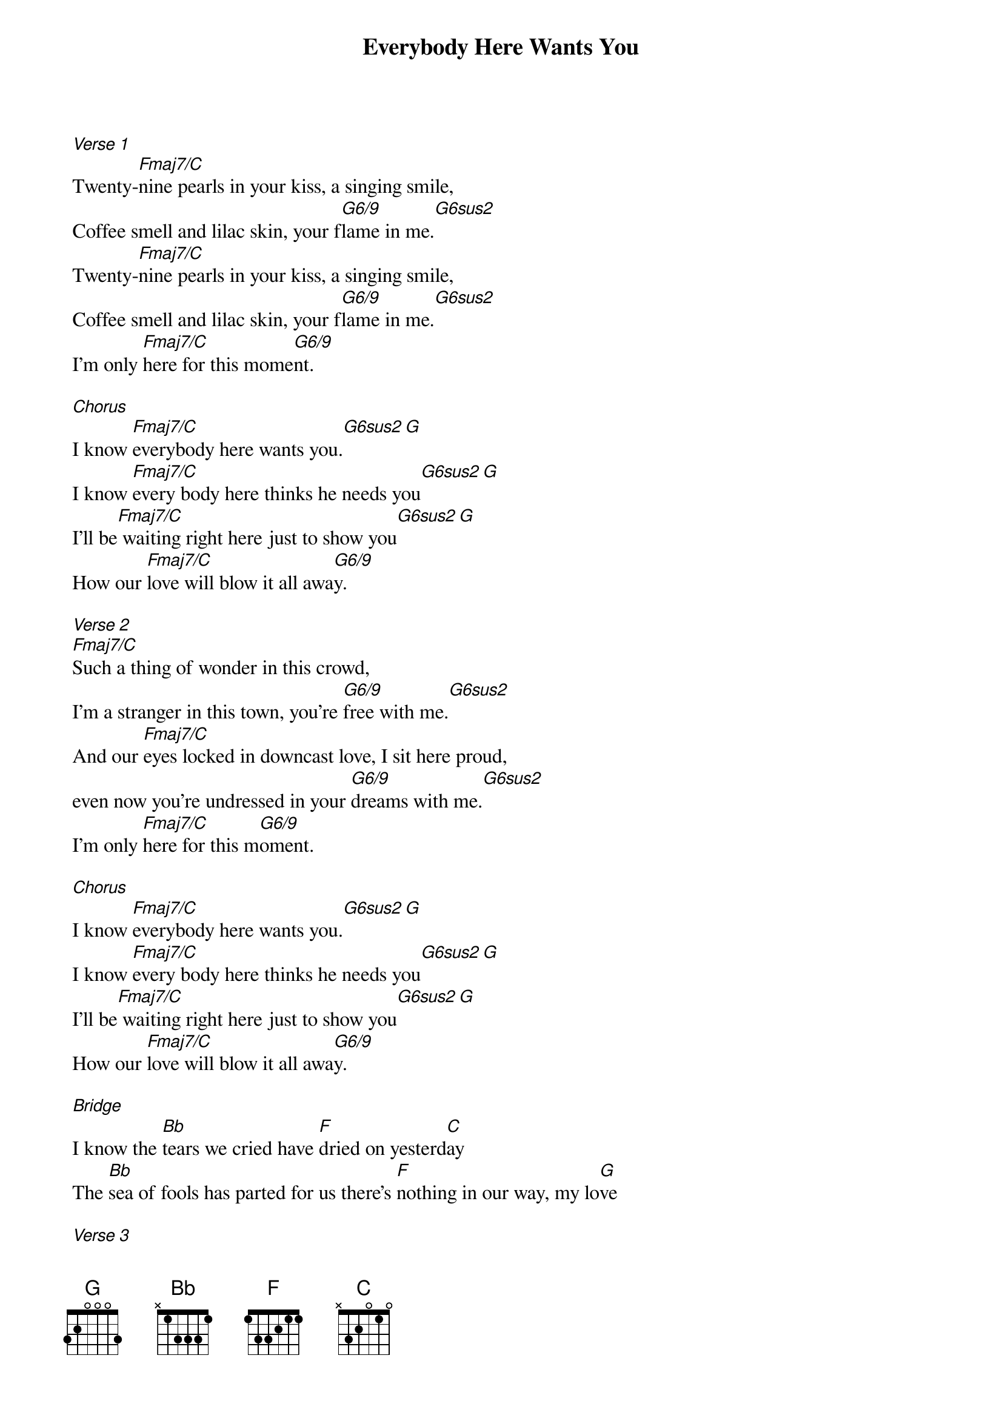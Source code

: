 {title: Everybody Here Wants You}
{artist: Jeff Buckley}

 [Verse 1]
 Twenty-[Fmaj7/C]nine pearls in your kiss, a singing smile,
 Coffee smell and lilac skin, your f[G6/9]lame in me.[G6sus2]
 Twenty-[Fmaj7/C]nine pearls in your kiss, a singing smile,
 Coffee smell and lilac skin, your f[G6/9]lame in me.[G6sus2]
 I'm only [Fmaj7/C]here for this mome[G6/9]nt.

 [Chorus]
 I know [Fmaj7/C]everybody here wants you.[G6sus2][G]
 I know [Fmaj7/C]every body here thinks he needs you[G6sus2][G]
 I'll be[Fmaj7/C] waiting right here just to show you[G6sus2][G]
 How our [Fmaj7/C]love will blow it all awa[G6/9]y.

 [Verse 2]
 [Fmaj7/C]Such a thing of wonder in this crowd,
 I'm a stranger in this town, you're [G6/9]free with me.[G6sus2]
 And our [Fmaj7/C]eyes locked in downcast love, I sit here proud,
 even now you're undressed in your [G6/9]dreams with me.[G6sus2]
 I'm only [Fmaj7/C]here for this m[G6/9]oment.

 [Chorus]
 I know [Fmaj7/C]everybody here wants you.[G6sus2][G]
 I know [Fmaj7/C]every body here thinks he needs you[G6sus2][G]
 I'll be[Fmaj7/C] waiting right here just to show you[G6sus2][G]
 How our [Fmaj7/C]love will blow it all awa[G6/9]y.

 [Bridge]
 I know the [Bb]tears we cried have [F]dried on yesterd[C]ay
 The [Bb]sea of fools has parted for us there's [F]nothing in our way, my lo[G]ve

 [Verse 3]
 [Fmaj7/C]Don't you see, don't you see[G6/9]?
 [Fmaj7/C]You're just the torch to put the [G6/9]flame to all our guilt and shame,
 [Fmaj7/C]And i'll rise like an [G6/9]ember in your name.

 [Chorus]
 [Fmaj7/C]You know I, you know I,[G6/9][G6sus2]
 I know [Fmaj7/C]everybody here wants you.[G6sus2][G]
 I know [Fmaj7/C]every body here thinks he needs you[G6sus2][G]
 I'll be[Fmaj7/C] waiting right here just to show you[G6sus2][G]
 How our [Fmaj7/C]love will blow it all awa[G6/9]y.

 [Outro]
 [Fmaj7/C]Love can tast[G6sus2]e like the wine of t[Fmaj7/C]he ages, b[G6/9]abe.
 And I [Fmaj7/C]know they all looks so [G6sus2]good from a distance,
 But I tell you I'm the o[Fmaj7/C]ne.
 I know every[Fmaj7/C]body here think[G6sus2]s he needs you,
 Think he needs you[Fmaj7/C]
 And i'll be [G6sus2]waiting right there just to sh[Fmaj7/C]ow you